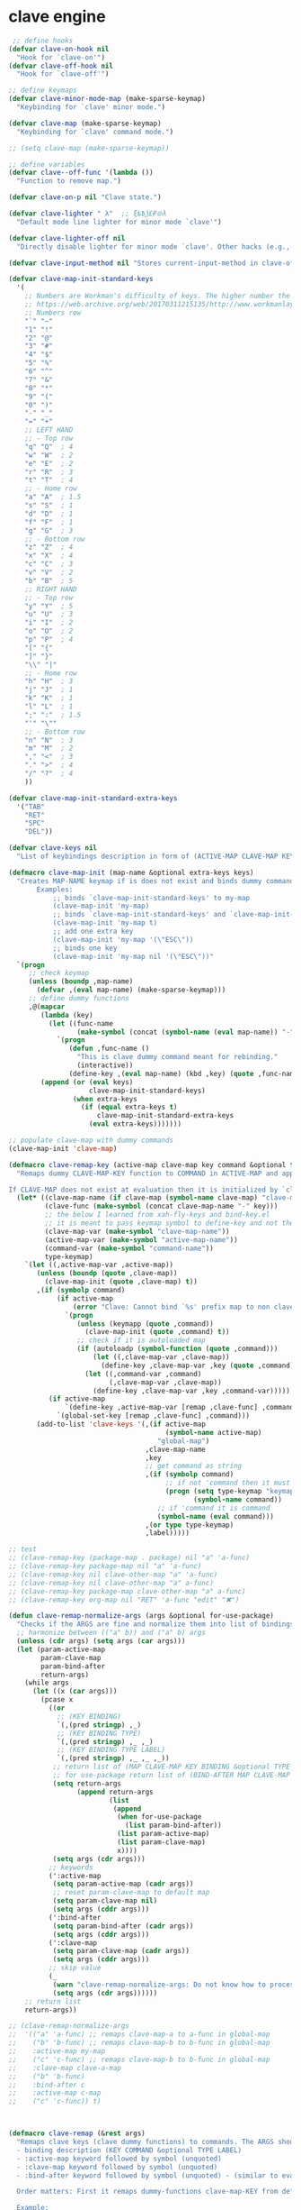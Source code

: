 # - Reference from [[associate-id:org:5tm3s0r06ui0][Personal Emacs Keybindings]] on [2020-09-13 Sun 23:02]
* clave engine
:PROPERTIES:
:ID:       org:84u7bjt0tsi0
:END:
#+BEGIN_SRC emacs-lisp :tangle clave.el
   ;; define hooks
  (defvar clave-on-hook nil
    "Hook for `clave-on'")
  (defvar clave-off-hook nil
    "Hook for `clave-off'")

  ;; define keymaps
  (defvar clave-minor-mode-map (make-sparse-keymap)
    "Keybinding for `clave' minor mode.")

  (defvar clave-map (make-sparse-keymap)
    "Keybinding for `clave' command mode.")

  ;; (setq clave-map (make-sparse-keymap))

  ;; define variables
  (defvar clave--off-func '(lambda ())
    "Function to remove map.")

  (defvar clave-on-p nil "Clave state.")

  (defvar clave-lighter " λ"  ;; ξѣѢѮ£₽⦾λ
    "Default mode line lighter for minor mode `clave'")

  (defvar clave-lighter-off nil
    "Directly disable lighter for minor mode `clave'. Other hacks (e.g., blackout.el) might not work.")

  (defvar clave-input-method nil "Stores current-input-method in clave-off state.")

  (defvar clave-map-init-standard-keys
    '(
      ;; Numbers are Workman's difficulty of keys. The higher number the worse.
      ;; https://web.archive.org/web/20170311215135/http://www.workmanlayout.com/blog/wp-content/uploads/2010/10/keyboard_graded1.png
      ;; Numbers row 
      "`" "~"
      "1" "!"
      "2" "@"
      "3" "#"
      "4" "$"
      "5" "%"
      "6" "^"
      "7" "&"
      "8" "*"
      "9" "("
      "0" ")"
      "-" "_"
      "=" "+"
      ;; LEFT HAND 
      ;; - Top row
      "q" "Q"  ; 4
      "w" "W"  ; 2
      "e" "E"  ; 2
      "r" "R"  ; 3
      "t" "T"  ; 4
      ;; - Home row
      "a" "A"  ; 1.5
      "s" "S"  ; 1
      "d" "D"  ; 1
      "f" "F"  ; 1
      "g" "G"  ; 3
      ;; - Bottom row
      "z" "Z"  ; 4
      "x" "X"  ; 4
      "c" "C"  ; 3
      "v" "V"  ; 2
      "b" "B"  ; 5
      ;; RIGHT HAND
      ;; - Top row
      "y" "Y"  ; 5
      "u" "U"  ; 3
      "i" "I"  ; 2
      "o" "O"  ; 2
      "p" "P"  ; 4
      "[" "{"  
      "]" "}"  
      "\\" "|" 
      ;; - Home row
      "h" "H"  ; 3
      "j" "J"  ; 1
      "k" "K"  ; 1
      "l" "L"  ; 1
      ";" ":"  ; 1.5
      "'" "\""
      ;; - Bottom row
      "n" "N"  ; 3
      "m" "M"  ; 2
      "," "<"  ; 3
      "." ">"  ; 4
      "/" "?"  ; 4
      ))

  (defvar clave-map-init-standard-extra-keys
    '("TAB"
      "RET"
      "SPC"
      "DEL"))

  (defvar clave-keys nil
    "List of keybindings description in form of (ACTIVE-MAP CLAVE-MAP KEY COMMAND TYPE LABEL) defined with `clave-remap-key'.")

  (defmacro clave-map-init (map-name &optional extra-keys keys)
    "Creates MAP-NAME keymap if is does not exist and binds dummy commands to KEYS. If KEYS is nil use `clave-map-init-standard-keys' list of keys instead. If EXTRA-KEYS are set it creates extra dummy functions and binds it to the end of MAP-NAME keymap. If EXTRA-KEYS is set to t it uses `clave-map-init-standard-keys' list as extra keys. Both KEYS and EXTRA-KEYS should be list of valid `kbd' arguments.
         Examples:
             ;; binds `clave-map-init-standard-keys' to my-map
             (clave-map-init 'my-map)
             ;; binds `clave-map-init-standard-keys' and `clave-map-init-standard-extra-keys'
             (clave-map-init 'my-map t)
             ;; add one extra key
             (clave-map-init 'my-map '(\"ESC\"))
             ;; binds one key
             (clave-map-init 'my-map nil '(\"ESC\"))"
    `(progn
       ;; check keymap
       (unless (boundp ,map-name)
         (defvar ,(eval map-name) (make-sparse-keymap)))
       ;; define dummy functions
       ,@(mapcar
          (lambda (key)
            (let ((func-name
                   (make-symbol (concat (symbol-name (eval map-name)) "-" key))))
              `(progn
                 (defun ,func-name ()
                   "This is clave dummy command meant for rebinding."
                   (interactive))
                 (define-key ,(eval map-name) (kbd ,key) (quote ,func-name)))))
          (append (or (eval keys)
                      clave-map-init-standard-keys)
                  (when extra-keys
                    (if (equal extra-keys t)
                        clave-map-init-standard-extra-keys
                      (eval extra-keys)))))))

  ;; populate clave-map with dummy commands
  (clave-map-init 'clave-map)

  (defmacro clave-remap-key (active-map clave-map key command &optional type label)
    "Remaps dummy CLAVE-MAP-KEY function to COMMAND in ACTIVE-MAP and appends (ACTIVE-MAP CLAVE-MAP KEY COMMAND TYPE LABEL) to `clave-keys' list.

  If CLAVE-MAP does not exist at evaluation then it is initialized by `clave-init-map' with  `clave-map-init-standard-extra-keys'. If command is unquoted symbol then it is assumed to be a keymap which is bind directly to key (without remapping) as there is no known mechanism to remap command to keymap."
    (let* ((clave-map-name (if clave-map (symbol-name clave-map) "clave-map"))
           (clave-func (make-symbol (concat clave-map-name "-" key)))
           ;; the below I learned from xah-fly-keys and bind-key.el 
           ;; it is meant to pass keymap symbol to define-key and not the map itself
           (clave-map-var (make-symbol "clave-map-name"))
           (active-map-var (make-symbol "active-map-name"))
           (command-var (make-symbol "command-name"))
           type-keymap)
      `(let ((,active-map-var ,active-map))
         (unless (boundp (quote ,clave-map)) 
           (clave-map-init (quote ,clave-map) t))
         ,(if (symbolp command)
              (if active-map
                  (error "Clave: Cannot bind `%s' prefix map to non clave map `%s'! If it is command and not prefix map then quote it." (symbol-name command) (symbol-name active-map))
                `(progn 
                   (unless (keymapp (quote ,command))
                     (clave-map-init (quote ,command) t))
                   ;; check if it is autoloaded map
                   (if (autoloadp (symbol-function (quote ,command)))
                       (let ((,clave-map-var ,clave-map))
                         (define-key ,clave-map-var ,key (quote ,command)))
                     (let ((,command-var ,command)
                           (,clave-map-var ,clave-map))
                       (define-key ,clave-map-var ,key ,command-var)))))
            (if active-map
                `(define-key ,active-map-var [remap ,clave-func] ,command)
              `(global-set-key [remap ,clave-func] ,command)))
         (add-to-list 'clave-keys '(,(if active-map
                                         (symbol-name active-map)
                                       "global-map")
                                    ,clave-map-name
                                    ,key
                                    ;; get command as string
                                    ,(if (symbolp command)
                                         ;; if not 'command then it must be keymap
                                         (progn (setq type-keymap "keymap")
                                                (symbol-name command))
                                       ;; if 'command it is command
                                       (symbol-name (eval command)))
                                    ,(or type type-keymap)
                                    ,label)))))

  ;; test
  ;; (clave-remap-key (package-map . package) nil "a" 'a-func)
  ;; (clave-remap-key package-map nil "a" 'a-func)
  ;; (clave-remap-key nil clave-other-map "a" 'a-func)
  ;; (clave-remap-key nil clave-other-map "a" a-func)
  ;; (clave-remap-key package-map clave-other-map "a" a-func)
  ;; (clave-remap-key org-map nil "RET" 'a-func "edit" "✖")

  (defun clave-remap-normalize-args (args &optional for-use-package)
    "Checks if the ARGS are fine and normalize them into list of bindings descriptions for `clave-remap-key' macro as follows (ACTIVE-MAP CLAVE-MAP KEY COMMAND TYPE LABEL)."
    ;; harmonize between (("a" b)) and ("a" b) args
    (unless (cdr args) (setq args (car args)))
    (let (param-active-map
          param-clave-map
          param-bind-after
          return-args)
      (while args
        (let ((x (car args)))
          (pcase x
            ((or 
              ;; (KEY BINDING)
              `(,(pred stringp) ,_)
              ;; (KEY BINDING TYPE)
              `(,(pred stringp) ,_ ,_)
              ;; (KEY BINDING TYPE LABEL)
              `(,(pred stringp) ,_ ,_ ,_))
             ;; return list of (MAP CLAVE-MAP KEY BINDING &optional TYPE LABEL)
             ;; for use-package return list of (BIND-AFTER MAP CLAVE-MAP KEY BINDING &optional TYPE LABEL)
             (setq return-args
                   (append return-args
                           (list 
                            (append
                             (when for-use-package
                               (list param-bind-after))
                             (list param-active-map)
                             (list param-clave-map)
                             x))))
             (setq args (cdr args)))
            ;; keywords
            (':active-map
             (setq param-active-map (cadr args))
             ;; reset param-clave-map to default map
             (setq param-clave-map nil)
             (setq args (cddr args)))
            (':bind-after
             (setq param-bind-after (cadr args))
             (setq args (cddr args)))
            (':clave-map
             (setq param-clave-map (cadr args))
             (setq args (cddr args)))
            ;; skip value
            (_ 
             (warn "clave-remap-normalize-args: Do not know how to process '%s' keyword." x)
             (setq args (cdr args))))))
      ;; return list
      return-args))

  ;; (clave-remap-normalize-args
  ;;  '(("a" 'a-func) ;; remaps clave-map-a to a-func in global-map
  ;;    ("b" 'b-func) ;; remaps clave-map-b to b-func in global-map
  ;;    :active-map my-map
  ;;    ("c" 'c-func) ;; remaps clave-map-b to b-func in global-map
  ;;    :clave-map clave-a-map
  ;;    ("b" 'b-func)
  ;;    :bind-after c
  ;;    :active-map c-map
  ;;    ("c" 'c-func)) t)



  (defmacro clave-remap (&rest args)
    "Remaps clave keys (clave dummy functions) to commands. The ARGS should be a list of following elements:
    - binding description (KEY COMMAND &optional TYPE LABEL)
    - :active-map keyword followed by symbol (unquoted)
    - :clave-map keyword followed by symbol (unquoted)
    - :bind-after keyword followed by symbol (unquoted) - (similar to eval-after-load for bindings to keymaps that are not nessesary loaded)

    Order matters: First it remaps dummy-functions clave-map-KEY from default `clave-map' to `global-map'. Everything after :active-map specification binds to that map until next :active-map specification. Similar for :clave-map specification albeit it tells from which clave map which clave dummy function to bind (see `clave-map-init' for details).

    Example:
    (clave-remap
      (\"a\" 'a-func) ;; remaps clave-map-a to a-func in global-map
      (\"b\" 'b-func) ;; remaps clave-map-b to b-func in global-map
      :active-map my-map
      (\"c\" 'c-func) ;; remaps clave-map-b to b-func in global-map
      :clave-map clave-a-map
      (\"b\" 'b-func)
      :active-map c-map
      (\"c\" 'c-func))

    The each remap specification when processed passed to `clave-remap-key' macro."
    (macroexp-progn
     (mapcar
      (lambda (arg) `(clave-remap-key ,@arg))
      (clave-remap-normalize-args args))))

  ;; (clave-remap
  ;; ( ("a" 'a-func) ;; remaps clave-map-a to a-func in global-map
  ;;  ("b" 'b-func) ;; remaps clave-map-b to b-func in global-map
  ;;  :active-map my-map
  ;;  ("c" 'c-func) ;; remaps clave-map-b to b-func in global-map
  ;;  :clave-map clave-a-map
  ;;  ("b" 'b-func)
  ;;  :active-map c-map
  ;;  ("c" 'c-func)))




  ;; functions

  (defun clave-change-terminal-cursor-to-box ()
    "Change terminal cursor to box. Same as typing echo -e '\e[2 q' in the terminal

  https://invisible-island.net/xterm/ctlseqs/ctlseqs.html#h4-Functions-using-CSI-_-ordered-by-the-final-character-lparen-s-rparen:CSI-Ps-SP-q.1D81"
    (send-string-to-terminal "\033[2 q"))

  (defun clave-change-terminal-cursor-to-bar ()
    "Change terminal cursor to bar. Same as typing echo -e '\e[6 q' in the terminal

  https://invisible-island.net/xterm/ctlseqs/ctlseqs.html#h4-Functions-using-CSI-_-ordered-by-the-final-character-lparen-s-rparen:CSI-Ps-SP-q.1D81"
    (send-string-to-terminal "\033[6 q"))

  (defun clave-change-terminal-cursor-to-hbar ()
    "Change terminal cursor to bar. Same as typing echo -e '\e[4 q' in the terminal

  https://invisible-island.net/xterm/ctlseqs/ctlseqs.html#h4-Functions-using-CSI-_-ordered-by-the-final-character-lparen-s-rparen:CSI-Ps-SP-q.1D81"
    (send-string-to-terminal "\033[4 q"))


  (defvar clave-indicate-cursor-on 'box)
  (defvar clave-indicate-cursor-off 'hbar)
  (defvar clave-indicate-cursor-off-input-method-active 'bar)

  (defun clave-on-indicate ()
    "Indicate clave on state."
    (if (display-graphic-p)
        (modify-all-frames-parameters
         (list (cons 'cursor-type clave-indicate-cursor-on)))
       (clave-change-terminal-cursor-to-box))
    (global-hl-line-mode 1))

  (defun clave-off-indicate (input-method)
    "Indicate clave off state."
    (if (display-graphic-p)
        (modify-all-frames-parameters
         (list (cons 'cursor-type
                     (if input-method
                         clave-indicate-cursor-off-input-method-active
                       clave-indicate-cursor-off))))
         (if input-method
             (clave-change-terminal-cursor-to-bar)
           (clave-change-terminal-cursor-to-hbar)))
      (global-hl-line-mode 0))

  (defun clave-on ()
    "Activate `clave' command mode."
    (interactive)
    ;; preserve input method
    (setq clave-input-method current-input-method)
    (deactivate-input-method)
    ;; activate clave-map
    (setq clave--off-func
          (set-transient-map clave-map (lambda () t)))
    (setq clave-on-p t)
    (clave-on-indicate)
    (run-hooks 'clave-on-hook))

  (defvar clave-toggle-input-method-if-on-off t
    "Whether to toggle input method if clave was turned off right after it was turned on")

  (defun clave-off ()
    "Activate `clave' insertion mode."
    (interactive)
    (funcall clave--off-func)
    (setq clave-on-p nil)
    ;; restore input method
    (when clave-input-method
      (activate-input-method clave-input-method))
    ;; switch input method on clave on-off
    (when (and
           clave-toggle-input-method-if-on-off
           (functionp 'sv-toggle-input-method)
           (equal last-command 'clave-on))
      ;; (toggle-input-method)
      (sv-toggle-input-method))
    (clave-off-indicate current-input-method)
    (run-hooks 'clave-off-hook))  

  ;; we need an escape from clave-on
  (define-key clave-map (kbd "SPC") 'clave-off)

  ;; clave minor mode
  (defun clave-set-hooks ()
    "Sets hooks for `clave' minor mode states"
    (add-hook 'minibuffer-setup-hook 'clave-off)
    (add-hook 'shell-mode-hook 'clave-off)
    (add-hook 'minibuffer-exit-hook 'clave-on)
    (add-hook 'isearch-mode-end-hook 'clave-on))

  (defun clave-unset-hooks ()
    "Unets hooks for `clave' minor mode states. Used for turning `clave' minor mode of."
    (remove-hook 'minibuffer-setup-hook 'clave-off)
    (remove-hook 'shell-mode-hook 'clave-off)
    (remove-hook 'minibuffer-exit-hook 'clave-on)
    (remove-hook 'isearch-mode-end-hook 'clave-on))

         ;;;###autoload
  (define-minor-mode clave
    "A personalized modal keybinding set, like vim, but based on ergonomic principles, like Dvorak layout and personal preferences. Inspired by xah-fly-keys (URL `http://ergoemacs.org/misc/ergoemacs_vi_mode.html')"
    :init-value nil
    :global t
    :lighter (:eval (unless clave-lighter-off clave-lighter))
    :keymap clave-minor-mode-map
    (if clave
        (progn (clave-off-indicate current-input-method)
               (clave-set-hooks))
      (progn (clave-unset-hooks)
             (clave-off))))
#+END_SRC
* clave use-package integration
:PROPERTIES:
:ID:       org:7mjbop70wsi0
:END:
#+BEGIN_SRC emacs-lisp :tangle clave.el
  ;; clave use-package integration

  ;;add :remap keyword
  (require 'seq)
  (setq use-package-keywords 
        (append
         (seq-take-while (lambda (el) (not (equal el :bind))) use-package-keywords)
         '(:remap)
         (seq-drop-while (lambda (el) (not (equal el :bind))) use-package-keywords)))

  ;; (add-to-list 'use-package-keywords :remap)
  ;; (setq use-package-keywords (remove ':remap use-package-keywords))


  (defun use-package-normalize/:remap (name keyword args)
    "Checks if the argumets are fine. See `clave-remap' for expected ARGS and how it is processed."
    (clave-remap-normalize-args args 'for-use-package))

      ;;;; test

  ;; (use-package-normalize/:remap nil nil '(("a" 'sdf "asdf")
  ;;                                         :active-map aaa
  ;;                                         :clave-map clave-org
  ;;                                         ("a" 'sdf "asdf" "sadf")
  ;;                                         ("a" 'sdf "asdf")
  ;;                                         :bind-after bbb
  ;;                                         :active-map bbb-map
  ;;                                         ("a" 'sdf "asdf" "sadf")))


  ;; (use-package-normalize/:remap nil nil '((("a" 'sdf "asdf")
  ;; 					 :clave-map clave-org-zero
  ;; 					("a" 'sdf "asdf" "saf")
  ;;                                         ("a" 'sdf "asdf")
  ;;                                          :active-map aaa
  ;;                                         :clave-map clave-org
  ;;                                         ("a" 'sdf "asdf" "sadf")
  ;;                                         ("a" 'sdf "asdf")
  ;;                                         :active-map bbb
  ;;                                         ("a" 'sdf "asdf" "sadf"))))

  (defun use-package-handler/:remap (name _keyword args rest state)
    (use-package-concat
     (use-package-process-keywords name rest state)
     `(,@(mapcar #'(lambda (clave-remap-args)
                     (pcase-let
                         ((`(,bind-after ,active-map ,clave-map ,key ,command ,type ,label)
                           clave-remap-args))
                       (let ((autoload-and-remap
                              `(progn
                                 ;; autoload if not bound
                                 ;; treat unquoted command as keymap
                                 (if (and (symbolp (quote ,command)) (not (boundp (quote ,command))))
                                     (autoload (quote ,command) ,(symbol-name name) nil nil 'keymap)
                                   (unless (or (keymapp ,command) (fboundp ,command))
                                     (autoload ,command ,(symbol-name name) nil t)))
                                 (clave-remap-key ,@(cdr clave-remap-args)))))
                         (if active-map
                             (if bind-after
                                 `(eval-after-load (quote ,bind-after) (quote ,autoload-and-remap))
                               `(eval-after-load (quote ,name)
                                  '(clave-remap-key ,@(cdr clave-remap-args))))
                           autoload-and-remap))))
                 args))))

  ;; (use-package pack
  ;;   :remap
  ;;   (:clave-map clave-map
  ;;    ("a" 'a-func)
  ;;    ("b" 'b-func)
  ;;    ("f" clave-files-map)
  ;;    :active-map a-map
  ;;    ("c" 'c-func)
  ;;    :clave-map clave-a-map
  ;;    ("d" 'd-func)
  ;;    ("d" d-map)
  ;;    :bind-after b-mode
  ;;    :active-map b-map
  ;;    ("c" 'c-func)
  ;;    :clave-map clave-a-map
  ;;    ("d" 'd-func)
  ;;    ("d" d-map)
  ;;    ))

#+END_SRC

* clave visualize
:PROPERTIES:
:ID:       org:uvkfdih0wsi0
:END:

This is raw data for keyboard visualization at http://www.keyboard-layout-editor.com

#+BEGIN_SRC js
  [{f:1,a:3},"ESC","F1","F2","F3","F4","F5","F6","F7","F8","F9","F10","F11","F12","NmLk","ScrLk","Insert"],
  ["`","1","2","3","4","5","6","7","8","9","0","-","=",{w:2},"DEL","Home"],
  [{w:1.5},"TAB","q","w","e","r","t","y","u","i","o","p","[","]",{w:1.5},"\\","Page Up"],
  [{w:1.75},"Caps Lock","a","s","d","f","g","h","j","k","l",";","'",{w:2.25},"RET","Page Down"],
  [{w:2.25},"Shift","z","x","c","v","b","n","m",",",".","/",{w:1.75},"Shift","↑","End"],
  [{w:1.25},"Ctrl",{w:1.25},"Win",{w:1.25},"Alt",{w:6.25},"SPC","Alt","Fn","Ctrl","←","↓","→"]

  [{f:1,a:3},"ESC","F1","F2","F3","F4","F5","F6","F7","F8","F9","F10","F11","F12","NmLk","ScrLk","Insert"],
  ["`","1","2","3","4","5","6","7","8","9","0","-","=",{w:2},"DEL","Home"],
  [{w:1.5},"TAB","Q","W","E","R","T","Y","U","I","O","P","[","]",{w:1.5},"\\","Page Up"],
  [{w:1.75},"Caps Lock","A","S","D","F","G","H","J","K","L",";","'",{w:2.25},"RET","Page Down"],
  [{w:2.25},"Shift","Z","X","C","V","B","N","M",",",".","/",{W:1.75},"Shift","↑","End"],
  [{w:1.25},"Ctrl",{w:1.25},"Win",{w:1.25},"Alt",{w:6.25},"SPC","Alt","Fn","Ctrl","←","↓","→"]



  // with colors
  [{f:1,a:3,c:"#b0b0b0"},"ESC",{c:"#b0b0b0"},"F1",{c:"#b0b0b0"},"F2",{c:"#b0b0b0"},"F3",{c:"#b0b0b0"},"F4",{c:"#b0b0b0"},"F5",{c:"#b0b0b0"},"F6",{c:"#b0b0b0"},"F7",{c:"#b0b0b0"},"F8",{c:"#b0b0b0"},"F9",{c:"#b0b0b0"},"F10",{c:"#b0b0b0"},"F11",{c:"#b0b0b0"},"F12",{c:"#b0b0b0"},"NmLk",{c:"#b0b0b0"},"ScrLk",{c:"#b0b0b0"},"Insert"],
  ["`",{c:"#b0b0b0"},"1",{c:"#b0b0b0"},"2",{c:"#b0b0b0"},"3",{c:"#b0b0b0"},"4",{c:"#b0b0b0"},"5",{c:"#b0b0b0"},"6",{c:"#b0b0b0"},"7",{c:"#b0b0b0"},"8",{c:"#b0b0b0"},"9",{c:"#b0b0b0"},"0",{c:"#b0b0b0"},"-",{c:"#b0b0b0"},"=",{w:2,c:"#b0b0b0"},"DEL",{c:"#b0b0b0"},"Home"],
  [{w:1.5,c:"#b0b0b0"},"TAB",{c:"#b0b0b0"},"q",{c:"#b0b0b0"},"w",{c:"#b0b0b0"},"e",{c:"#b0b0b0"},"r",{c:"#b0b0b0"},"t",{c:"#b0b0b0"},"y",{c:"#b0b0b0"},"u",{c:"#b0b0b0"},"i",{c:"#b0b0b0"},"o",{c:"#b0b0b0"},"p",{c:"#b0b0b0"},"[",{c:"#b0b0b0"},"]",{w:1.5,c:"#b0b0b0"},"\\",{c:"#b0b0b0"},"Page Up"],
  [{w:1.75,c:"#b0b0b0"},"Caps Lock",{c:"#b0b0b0"},"a",{c:"#b0b0b0"},"s",{c:"#b0b0b0"},"d",{c:"#b0b0b0"},"f",{c:"#b0b0b0"},"g",{c:"#b0b0b0"},"h",{c:"#b0b0b0"},"j",{c:"#b0b0b0"},"k",{c:"#b0b0b0"},"l",{c:"#b0b0b0"},";",{c:"#b0b0b0"},"\"",{w:2.25,c:"#b0b0b0"},"RET",{c:"#b0b0b0"},"Page Down"],
  [{w:2.25,c:"#b0b0b0"},"Shift",{c:"#b0b0b0"},"z",{c:"#b0b0b0"},"x",{c:"#b0b0b0"},"c",{c:"#b0b0b0"},"v",{c:"#b0b0b0"},"b",{c:"#b0b0b0"},"n",{c:"#b0b0b0"},"m",{c:"#b0b0b0"},",",{c:"#b0b0b0"},".",{c:"#b0b0b0"},"/",{w:1.75,c:"#b0b0b0"},"Shift",{c:"#b0b0b0"},"↑",{c:"#b0b0b0"},"End"],
  [{w:1.25,c:"#b0b0b0"},"Ctrl",{w:1.25,c:"#b0b0b0"},"Win",{w:1.25,c:"#b0b0b0"},"Alt",{w:6.25,c:"#b0b0b0"},"SPC",{c:"#b0b0b0"},"Alt",{c:"#b0b0b0"},"Fn",{c:"#b0b0b0"},"Ctrl",{c:"#b0b0b0"},"←",{c:"#b0b0b0"},"↓",{c:"#b0b0b0"},"→"]
#+END_SRC

#+BEGIN_SRC emacs-lisp :tangle clave.el
  ;; clave visualizatoin with KLE

  (defvar clave-keys-colors
        (seq-reverse '(
  "#B55762"
  "#BB5D5B"
  "#C16E60"
  "#C77F64"
  "#CD9168"
  "#D2A36C"
  "#D8B570"
  "#DEC875"
  "#E3DB79"
  "#E4E97E"
  "#DBEE82"
  "#CCEC8B"
  "#C0EA94"
  "#B7E89D"
  "#B2E7A5"
  "#AFE6AD"
  "#B5E5BA"
  "#BCE5C7"
  "#C3E5D1"
  "#C9E5DA"
  "#D0E6E0"
  )))

  (defun clave-clm-count-commands (logs-regex commands)
    ;; here I can get a dates diapason from user
    (when-let* ((sv-clm/logging-dir-p (boundp 'sv-clm/logging-dir))
                ;; get all files in form YYYY-MM-DD
                (files (directory-files-recursively sv-clm/logging-dir logs-regex)))
      (defun count-command (command)
        (beginning-of-buffer)
        (setq count 0)
        (while (search-forward (concat " " command "\n") nil t)
          (setq count (1+ count)))
        count)
      (with-temp-buffer
        ;; insert all files
        (mapcar 'insert-file-contents files)
        (mapcar 'count-command commands))))

  ;; test
  ;; (clave-clm-count-commands "2020-[0-9\\\\-]+" '("next-line" "org-clock-goto"))

  (defun clave-kle-make-key-labels (clave-keys
                                    logs-regex
                                    clave-map-filter
                                    active-map-filter
                                    &optional
                                    log-counts)
    (defun maps-match-p (key-description)
      (pcase-let ((`(,active-map ,clave-map) key-description))
        (and (string= clave-map clave-map-filter)
             (string= active-map active-map-filter))))
    (defun get-key-color (count)
      (let*  ((step (/ (- (seq-max keys-counts) (seq-min keys-counts))
                       (- (length clave-keys-colors) 1)))
              (color-index (round (/ count step))))
        (nth color-index clave-keys-colors)))
    (defun log+ (count) (log (1+ count)))
    ;; set defaults
    (let* (;; filter keymaps
           (keys (seq-filter 'maps-match-p clave-keys))
           (keys-commands
            (mapcar (lambda (x) (nth 3 x)) keys))
           (keys-counts
            (clave-clm-count-commands logs-regex keys-commands))
           (keys-counts
            (if log-counts (mapcar 'log+ keys-counts) keys-counts))
           (keys-colors
            (mapcar 'get-key-color keys-counts)))
      (defun make-key-label (key-description key-color)
        (pcase-let
            ((`(,active-map ,clave-map ,key ,command ,type ,label)
              key-description))
          (list key
                (concat
                 (when key-color
                   ;; # is %23
                   (concat "&_c=%23" (substring key-color 1) "%3B"))
                 "&="
                 (url-encode-url
                  (concat
                   (clave-kle-encode-url (if label label command))
                   "\n\n\n\n\n\n\n\n\n\n\n"))))))
      (seq-mapn 'make-key-label
                keys
                keys-colors)))

  ;; test
  ;; (clave-kle-make-key-labels clave-keys "2020-08")

  (defvar clave-kle-encode-url-chars
        '(("/"   "%2F%2F")
          ("="   "%2F=")
          (";"   "%2F%3B")
          ("`"   "%60" )
          ("#"   "%23")
          ("\""  "%22" )
          ("["   "%5B" )
          ("]"   "%5D" )
          ("\\"  "%5C" )))

  (defun clave-kle-encode-url (str &optional chars)
    (let ((chars (if chars chars
                   (when (boundp 'clave-kle-encode-url-chars)
                     clave-kle-encode-url-chars))))
      (while (setq char (pop chars))
        (setq str
              (replace-regexp-in-string
               (regexp-quote (car char)) (cadr char) str nil 'literal)))
      str))

  ;; test
  ;; (clave-kle-encode-url  "/asdf=")



  (defun clave-kle-decode-url (str &optional chars)
    (let ((chars (if chars chars
                   (when (boundp 'clave-kle-encode-url-chars)
                     clave-kle-encode-url-chars))))
      (while (setq char (pop chars))
        (setq str
              (replace-regexp-in-string
               (regexp-quote (cadr char)) (car char) str nil 'literal)))
      str))


  ;; (clave-kle-decode-url "%22")

  (defvar clave-kle-url
        "http://www.keyboard-layout-editor.com/##@@_f:1&a:3%3B&=ESC&=F1&=F2&=F3&=F4&=F5&=F6&=F7&=F8&=F9&=F10&=F11&=F12&=NmLk&=ScrLk&=Insert%3B&@=%60&=1&=2&=3&=4&=5&=6&=7&=8&=9&=0&=-&=%2F=&_w:2%3B&=DEL&=Home%3B&@_w:1.5%3B&=TAB&=q&=w&=e&=r&=t&=y&=u&=i&=o&=p&=%5B&=%5D&_w:1.5%3B&=%5C&=Page%20Up%3B&@_w:1.75%3B&=Caps%20Lock&=a&=s&=d&=f&=g&=h&=j&=k&=l&=%2F%3B&='&_w:2.25%3B&=RET&=Page%20Down%3B&@_w:2.25%3B&=Shift&=z&=x&=c&=v&=b&=n&=m&=,&=.&=%2F%2F&_w:1.75%3B&=Shift&=%E2%86%91&=End%3B&@_w:1.25%3B&=Ctrl&_w:1.25%3B&=Win&_w:1.25%3B&=Alt&_w:6.25%3B&=SPC&=Alt&=Fn&=Ctrl&=%E2%86%90&=%E2%86%93&=%E2%86%92")


  ;; http://www.keyboard-layout-editor.com
  ;; @_w:1.5 - properties and ends with ; (%3B)
  ;; &@=%60 - new line
  ;; search for keys between "&=" and "%3B"
  ;; For each matched KEY I need to insert my commad and add "\n\n\n\n\nKEY"

  (defun clave-kle-make-url (&optional clave-map-filter active-map-filter)
    (let ((clave-map-filter (if clave-map-filter
                                clave-map-filter
                              "clave-map"))
          (active-map-filter (if active-map-filter
                                 active-map-filter
                               "global-map")))
      (with-temp-buffer
        (insert clave-kle-url)
        (beginning-of-buffer)
        (while (search-forward "&=" nil t)
          (mapcar
           (lambda (key-description)
             (pcase-let
                 ((`(,active-map ,clave-map ,key ,command ,type ,label)
                   key-description))
               (when (and (string= active-map active-map-filter)
                          (string= clave-map clave-map-filter)
                          (or (looking-at
                               (regexp-quote
                                (concat key "&=")))
                              (looking-at
                               (regexp-quote
                                (concat key "%3B")))))
                 (insert (url-encode-url
                          (concat
                           (if label label command)
                           "\n\n\n\n\n"))))))
           clave-keys))
        (buffer-string))))

  (defvar clave-kle-default-key-color "#cccccc")

  ;; new
  (defun clave-kle-make-url
      (&optional logs-regex clave-map-filter active-map-filter log-counts)
    (let ((colorful-commands
           (clave-kle-make-key-labels
            clave-keys logs-regex clave-map-filter active-map-filter log-counts))
          (clave-kle-default-key-color
           (clave-kle-encode-url clave-kle-default-key-color))
          ;; toggle case sensitive search
          (case-fold-search nil)
          colorful-command)
      (with-temp-buffer
        (insert clave-kle-url)
        ;; TODO: insert title (maps names)
        (beginning-of-buffer)
        (search-forward "/##@")
        (insert (url-encode-url (concat "_name=" clave-map-filter
                        " from " active-map-filter
                        "%3B&")))
        (while (setq colorful-command (pop colorful-commands))
          (beginning-of-buffer)
          (when (re-search-forward
                 (concat "&=\\("
                         (regexp-quote (clave-kle-encode-url (car colorful-command)))
                         "\\)\\(&=\\|%3B\\|&_\\)")
                 ;; "&=" starts key label
                 ;; "%3B" starts new line
                 ;; "&_" starts property (w is width)
                 nil t)
            ;; the easiest is to wrap into colors!
            ;; first insert default color as next
            (goto-char (match-beginning 2))
            (insert (concat "&_c=" clave-kle-default-key-color "%3B"))
            ;; then go to begginning
            (goto-char (match-beginning 0))
            ;; remove &= as it will be in colorful-commands
            (delete-char 2)
            ;; insert key description and color
            (insert (cadr colorful-command))))
        (buffer-string))))


  (defun clave-kle-show (&optional logs-regex clave-map-filter active-map-filter log-counts)
    (interactive
     (list (read-regexp "Filter log files by regex:" "2020-")
           (completing-read
            "Chose clave keymap to visualize:"
            (delete-dups (mapcar 'cadr clave-keys)))
           (completing-read
            "Chose context keymap to visualize:"
            (delete-dups (mapcar 'car clave-keys)))
           (y-or-n-p "Log the counts")))
    (browse-url
     (clave-kle-make-url logs-regex clave-map-filter active-map-filter log-counts)))

  ;; (clave-kle-make-url)


#+END_SRC




* provide clave
:PROPERTIES:
:ID:       org:jl764q102ui0
:END:

#+BEGIN_SRC emacs-lisp :tangle clave.el
  (provide 'clave)

  ;; clave.el ends here
#+END_SRC

